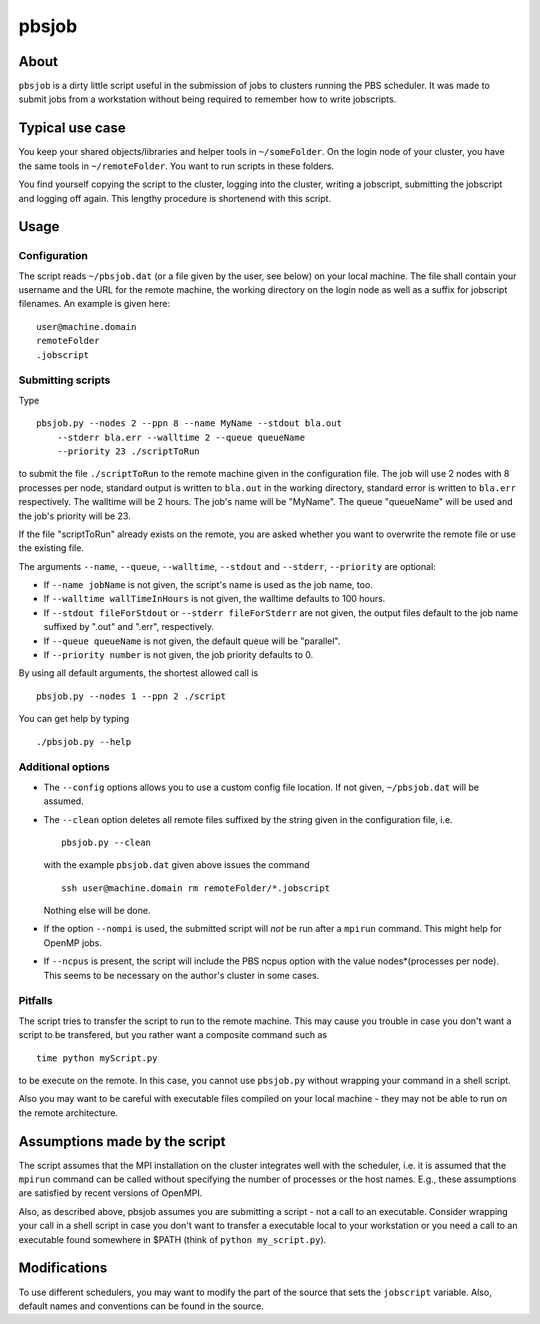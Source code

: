 ======
pbsjob
======

About
=====

``pbsjob`` is a dirty little script useful in the submission of jobs to
clusters running the PBS scheduler. It was made to submit jobs from a
workstation without being required to remember how to write jobscripts.

Typical use case
================

You keep your shared objects/libraries and helper tools in ``~/someFolder``.
On the login node of your cluster, you have the same tools in
``~/remoteFolder``. You want to run scripts in these folders.

You find yourself copying the script to the cluster, logging into the
cluster, writing a jobscript, submitting the jobscript and logging off
again. This lengthy procedure is shortenend with this script.

Usage
=====

Configuration
-------------

The script reads ``~/pbsjob.dat`` (or a file given by the user, see below) on
your local machine. The file shall contain your username and the URL for the
remote machine, the working directory on the login node as well as a suffix for
jobscript filenames. An example is given here::

  user@machine.domain
  remoteFolder
  .jobscript

Submitting scripts
------------------

Type

::

  pbsjob.py --nodes 2 --ppn 8 --name MyName --stdout bla.out
      --stderr bla.err --walltime 2 --queue queueName
      --priority 23 ./scriptToRun

to submit the file ``./scriptToRun`` to the remote machine given in the
configuration file. The job will use 2 nodes with 8 processes per node,
standard output is written to ``bla.out`` in the working directory, standard
error is written to ``bla.err`` respectively. The walltime will be 2 hours.
The job's name will be "MyName". The queue "queueName" will be used and the
job's priority will be 23.

If the file "scriptToRun" already exists on the remote, you are asked whether
you want to overwrite the remote file or use the existing file.

The arguments ``--name``, ``--queue``, ``--walltime``, ``--stdout`` and
``--stderr``, ``--priority`` are optional:

- If ``--name jobName`` is not given, the script's name is used as the job
  name, too.
- If  ``--walltime wallTimeInHours`` is not given, the walltime defaults to
  100 hours.
- If ``--stdout fileForStdout`` or ``--stderr fileForStderr`` are not given,
  the output files default to the job name suffixed by ".out" and ".err",
  respectively.
- If ``--queue queueName`` is not given, the default queue will be "parallel".
- If ``--priority number`` is not given, the job priority defaults to 0.

By using all default arguments, the shortest allowed call is

::

  pbsjob.py --nodes 1 --ppn 2 ./script

You can get help by typing

::

  ./pbsjob.py --help

Additional options
------------------

- The ``--config`` options allows you to use a custom config file location. If
  not given, ``~/pbsjob.dat`` will be assumed.

- The ``--clean`` option deletes all remote files suffixed by the string
  given in the configuration file, i.e.

  ::

    pbsjob.py --clean

  with the example ``pbsjob.dat`` given above issues the command

  ::

    ssh user@machine.domain rm remoteFolder/*.jobscript

  Nothing else will be done.

- If the option ``--nompi`` is used, the submitted script will *not* be run
  after a ``mpirun`` command. This might help for OpenMP jobs.

- If ``--ncpus`` is present, the script will include the PBS ncpus option
  with the value nodes*(processes per node). This seems to be necessary on
  the author's cluster in some cases.

Pitfalls
--------

The script tries to transfer the script to run to the remote machine. This
may cause you trouble in case you don't want a script to be transfered, but
you rather want a composite command such as

::

  time python myScript.py

to be execute on the remote. In this case, you cannot use ``pbsjob.py``
without wrapping your command in a shell script.

Also you may want to be careful with executable files compiled on your local
machine - they may not be able to run on the remote architecture.

Assumptions made by the script
==============================

The script assumes that the MPI installation on the cluster integrates well
with the scheduler, i.e. it is assumed that the ``mpirun`` command can be
called without specifying the number of processes or the host names. E.g.,
these assumptions are satisfied by recent versions of OpenMPI.

Also, as described above, pbsjob assumes you are submitting a script - not a
call to an executable. Consider wrapping your call in a shell script in case
you don't want to transfer a executable local to your workstation or you need a
call to an executable found somewhere in $PATH (think of ``python
my_script.py``).

Modifications
=============

To use different schedulers, you may want to modify the part of the source
that sets the ``jobscript`` variable. Also, default names and conventions
can be found in the source.
